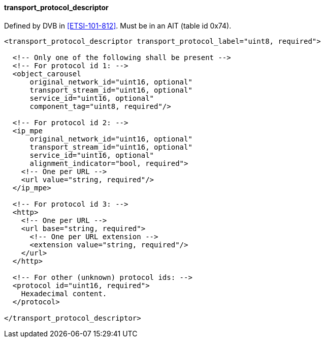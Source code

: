 ==== transport_protocol_descriptor

Defined by DVB in <<ETSI-101-812>>.
Must be in an AIT (table id 0x74).

[source,xml]
----
<transport_protocol_descriptor transport_protocol_label="uint8, required">

  <!-- Only one of the following shall be present -->
  <!-- For protocol id 1: -->
  <object_carousel
      original_network_id="uint16, optional"
      transport_stream_id="uint16, optional"
      service_id="uint16, optional"
      component_tag="uint8, required"/>

  <!-- For protocol id 2: -->
  <ip_mpe
      original_network_id="uint16, optional"
      transport_stream_id="uint16, optional"
      service_id="uint16, optional"
      alignment_indicator="bool, required">
    <!-- One per URL -->
    <url value="string, required"/>
  </ip_mpe>

  <!-- For protocol id 3: -->
  <http>
    <!-- One per URL -->
    <url base="string, required">
      <!-- One per URL extension -->
      <extension value="string, required"/>
    </url>
  </http>

  <!-- For other (unknown) protocol ids: -->
  <protocol id="uint16, required">
    Hexadecimal content.
  </protocol>

</transport_protocol_descriptor>
----

